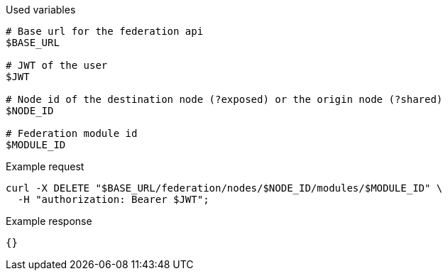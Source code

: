 .Used variables
[source,bash]
----
# Base url for the federation api
$BASE_URL

# JWT of the user
$JWT

# Node id of the destination node (?exposed) or the origin node (?shared)
$NODE_ID

# Federation module id
$MODULE_ID
----

.Example request
[source,bash]
----
curl -X DELETE "$BASE_URL/federation/nodes/$NODE_ID/modules/$MODULE_ID" \
  -H "authorization: Bearer $JWT";
----

.Example response
[source,bash]
----
{}
----
